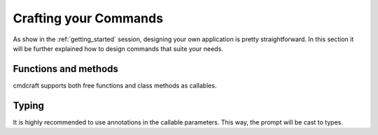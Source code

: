 Crafting your Commands
======================

As show in the :ref:`getting_started` session, designing your own application is pretty
straightforward. In this section it will be further explained how to design commands
that suite your needs.

Functions and methods
---------------------

cmdcraft supports both free functions and class methods as callables.

Typing
------

It is highly recommended to use annotations in the callable parameters. This way, the
prompt will be cast to types.